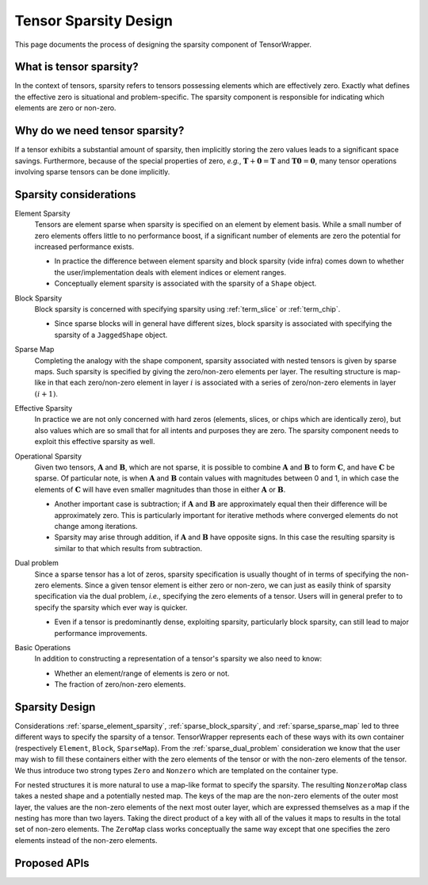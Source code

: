 .. Copyright 2023 NWChemEx-Project
..
.. Licensed under the Apache License, Version 2.0 (the "License");
.. you may not use this file except in compliance with the License.
.. You may obtain a copy of the License at
..
.. http://www.apache.org/licenses/LICENSE-2.0
..
.. Unless required by applicable law or agreed to in writing, software
.. distributed under the License is distributed on an "AS IS" BASIS,
.. WITHOUT WARRANTIES OR CONDITIONS OF ANY KIND, either express or implied.
.. See the License for the specific language governing permissions and
.. limitations under the License.

.. _sparsity_design:

######################
Tensor Sparsity Design
######################

This page documents the process of designing the sparsity component of
TensorWrapper.

************************
What is tensor sparsity?
************************

In the context of tensors, sparsity refers to tensors possessing elements which
are effectively zero. Exactly what defines the effective zero is situational
and problem-specific. The sparsity component is responsible for indicating
which elements are zero or non-zero.

*******************************
Why do we need tensor sparsity?
*******************************

If a tensor exhibits a substantial amount of sparsity, then implicitly storing
the zero values leads to a significant space savings. Furthermore, because of
the special properties of zero, *e.g.*, :math:`\mathbf{T}+\mathbf{0}=\mathbf{T}`
and :math:`\mathbf{T}\mathbf{0}=\mathbf{0}`, many tensor operations involving
sparse tensors can be done implicitly.

***********************
Sparsity considerations
***********************

.. |A| replace:: :math:`\mathbf{A}`
.. |B| replace:: :math:`\mathbf{B}`
.. |C| replace:: :math:`\mathbf{C}`
.. |t| replace:: :math:`\tau`

.. _sparse_element_sparsity:

Element Sparsity
   Tensors are element sparse when sparsity is specified on an element by
   element basis. While a small number of zero elements offers little to no
   performance boost, if a significant number of elements are zero the
   potential for increased performance exists.

   - In practice the difference between element sparsity and block sparsity
     (vide infra) comes down to whether the user/implementation deals with
     element indices or element ranges.
   - Conceptually element sparsity is associated with the sparsity of a
     ``Shape`` object.

.. _sparse_block_sparsity:

Block Sparsity
   Block sparsity is concerned with specifying sparsity using :ref:`term_slice`
   or :ref:`term_chip`.

   - Since sparse blocks will in general have different sizes, block sparsity
     is associated with specifying the sparsity of a ``JaggedShape`` object.

.. _sparse_sparse_map:

Sparse Map
   Completing the analogy with the shape component, sparsity associated with
   nested tensors is given by sparse maps. Such sparsity is specified by giving
   the zero/non-zero elements per layer. The resulting structure is map-like
   in that each zero/non-zero element in layer :math:`i` is associated with a
   series of zero/non-zero elements in layer :math:`(i+1)`.

.. _sparse_effective_sparsity:

Effective Sparsity
   In practice we are not only concerned with hard zeros (elements, slices, or
   chips which are identically zero), but also values which are so small that
   for all intents and purposes they are zero. The sparsity component needs to
   exploit this effective sparsity as well.

.. _sparse_operational_sparsity:

Operational Sparsity
   Given two tensors, |A| and |B|, which are not sparse, it is possible to
   combine |A| and |B| to form |C|, and have |C| be sparse. Of particular note,
   is when |A| and |B| contain values with magnitudes between 0 and 1, in which
   case the elements of |C| will have even smaller magnitudes than those in
   either |A| or |B|.

   - Another important case is subtraction; if |A| and |B| are approximately
     equal then their difference will be approximately zero. This is
     particularly important for iterative methods where converged elements do
     not change among iterations.
   - Sparsity may arise through addition, if |A| and |B| have opposite signs.
     In this case the resulting sparsity is similar to that which results from
     subtraction.

.. _sparse_dual_problem:

Dual problem
  Since a sparse tensor has a lot of zeros, sparsity specification is usually
  thought of in terms of specifying the non-zero elements. Since a given
  tensor element is either zero or non-zero, we can just as easily think of
  sparsity specification via the dual problem, *i.e.*, specifying the zero
  elements of a tensor. Users will in general prefer to to specify the sparsity
  which ever way is quicker.

  - Even if a tensor is predominantly dense, exploiting sparsity, particularly
    block sparsity, can still lead to major performance improvements.

.. _sparse_basic_operations:

Basic Operations
   In addition to constructing a representation of a tensor's sparsity we also
   need to know:

   - Whether an element/range of elements is zero or not.
   - The fraction of zero/non-zero elements.

***************
Sparsity Design
***************

Considerations :ref:`sparse_element_sparsity`, :ref:`sparse_block_sparsity`,
and :ref:`sparse_sparse_map` led to three different ways to specify the sparsity
of a tensor. TensorWrapper represents each of these ways with its own container
(respectively ``Element``, ``Block``, ``SparseMap``). From the
:ref:`sparse_dual_problem` consideration we know that the user may
wish to fill these containers either with the zero elements of the tensor or
with the non-zero elements of the tensor. We thus introduce two strong
types ``Zero`` and ``Nonzero`` which are templated on the container type.


For nested structures it is more natural to use a map-like format to specify
the sparsity. The resulting ``NonzeroMap`` class takes a nested shape and a
potentially nested map. The keys of the map are the non-zero elements of the
outer most layer, the values are the non-zero elements of the next most
outer layer, which are expressed themselves as a map if the nesting has more
than two layers. Taking the direct product of a key with all of the values it
maps to results in the total set of non-zero elements. The ``ZeroMap`` class
works conceptually the same way except that one specifies the zero elements
instead of the non-zero elements.

*************
Proposed APIs
*************
